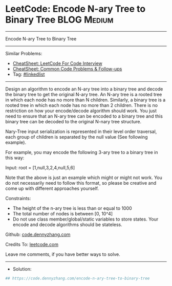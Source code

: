* LeetCode: Encode N-ary Tree to Binary Tree                    :BLOG:Medium:
#+STARTUP: showeverything
#+OPTIONS: toc:nil \n:t ^:nil creator:nil d:nil
:PROPERTIES:
:type:     linkedlist
:END:
---------------------------------------------------------------------
Encode N-ary Tree to Binary Tree
---------------------------------------------------------------------
#+BEGIN_HTML
<a href="https://github.com/dennyzhang/code.dennyzhang.com/tree/master/problems/encode-n-ary-tree-to-binary-tree"><img align="right" width="200" height="183" src="https://www.dennyzhang.com/wp-content/uploads/denny/watermark/github.png" /></a>
#+END_HTML
Similar Problems:
- [[https://cheatsheet.dennyzhang.com/cheatsheet-leetcode-A4][CheatSheet: LeetCode For Code Interview]]
- [[https://cheatsheet.dennyzhang.com/cheatsheet-followup-A4][CheatSheet: Common Code Problems & Follow-ups]]
- Tag: [[https://code.dennyzhang.com/review-linkedlist][#linkedlist]]
---------------------------------------------------------------------
Design an algorithm to encode an N-ary tree into a binary tree and decode the binary tree to get the original N-ary tree. An N-ary tree is a rooted tree in which each node has no more than N children. Similarly, a binary tree is a rooted tree in which each node has no more than 2 children. There is no restriction on how your encode/decode algorithm should work. You just need to ensure that an N-ary tree can be encoded to a binary tree and this binary tree can be decoded to the original N-nary tree structure.

Nary-Tree input serialization is represented in their level order traversal, each group of children is separated by the null value (See following example).

For example, you may encode the following 3-ary tree to a binary tree in this way:

[[image-blog:Encode N-ary Tree to Binary Tree][https://raw.githubusercontent.com/dennyzhang/code.dennyzhang.com/master/problems/encode-n-ary-tree-to-binary-tree/narytreebinarytreeexample.png]]

Input: root = [1,null,3,2,4,null,5,6]

Note that the above is just an example which might or might not work. You do not necessarily need to follow this format, so please be creative and come up with different approaches yourself.

Constraints:

- The height of the n-ary tree is less than or equal to 1000
- The total number of nodes is between [0, 10^4]
- Do not use class member/global/static variables to store states. Your encode and decode algorithms should be stateless.

Github: [[https://github.com/dennyzhang/code.dennyzhang.com/tree/master/problems/encode-n-ary-tree-to-binary-tree][code.dennyzhang.com]]

Credits To: [[https://leetcode.com/problems/encode-n-ary-tree-to-binary-tree/description/][leetcode.com]]

Leave me comments, if you have better ways to solve.
---------------------------------------------------------------------
- Solution:

#+BEGIN_SRC python
## https://code.dennyzhang.com/encode-n-ary-tree-to-binary-tree

#+END_SRC

#+BEGIN_HTML
<div style="overflow: hidden;">
<div style="float: left; padding: 5px"> <a href="https://www.linkedin.com/in/dennyzhang001"><img src="https://www.dennyzhang.com/wp-content/uploads/sns/linkedin.png" alt="linkedin" /></a></div>
<div style="float: left; padding: 5px"><a href="https://github.com/dennyzhang"><img src="https://www.dennyzhang.com/wp-content/uploads/sns/github.png" alt="github" /></a></div>
<div style="float: left; padding: 5px"><a href="https://www.dennyzhang.com/slack" target="_blank" rel="nofollow"><img src="https://www.dennyzhang.com/wp-content/uploads/sns/slack.png" alt="slack"/></a></div>
</div>
#+END_HTML
